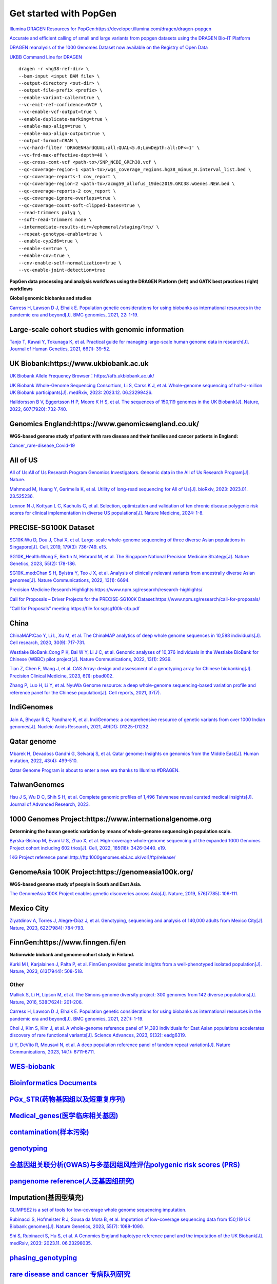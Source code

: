 Get started with PopGen
++++++++++++++++++++++++++++++
`Illumina DRAGEN Resources for PopGen:https://developer.illumina.com/dragen/dragen-popgen <https://developer.illumina.com/dragen/dragen-popgen>`_

`Accurate and efficient calling of small and large variants from popgen datasets using the DRAGEN Bio-IT Platform <https://sapac.illumina.com/science/genomics-research/articles/popgen-variant-calling-with-dragen.html>`_

`DRAGEN reanalysis of the 1000 Genomes Dataset now available on the Registry of Open Data <https://aws.amazon.com/cn/blogs/industries/dragen-reanalysis-of-the-1000-genomes-dataset-now-available-on-the-registry-of-open-data/>`_

`UKBB Command Line for DRAGEN <https://developer.illumina.com/dragen/dragen-popgen>`_
::

    dragen -r <hg38-ref-dir> \
    --bam-input <input BAM file> \
    --output-directory <out-dir> \
    --output-file-prefix <prefix> \
    --enable-variant-caller=true \
    --vc-emit-ref-confidence=GVCF \
    --vc-enable-vcf-output=true \
    --enable-duplicate-marking=true \
    --enable-map-align=true \
    --enable-map-align-output=true \
    --output-format=CRAM \
    --vc-hard-filter 'DRAGENHardQUAL:all:QUAL<5.0;LowDepth:all:DP<=1' \
    --vc-frd-max-effective-depth=40 \
    --qc-cross-cont-vcf <path-to>/SNP_NCBI_GRCh38.vcf \
    --qc-coverage-region-1 <path-to>/wgs_coverage_regions.hg38_minus_N.interval_list.bed \
    --qc-coverage-reports-1 cov_report \
    --qc-coverage-region-2 <path-to>/acmg59_allofus_19dec2019.GRC38.wGenes.NEW.bed \
    --qc-coverage-reports-2 cov_report \
    --qc-coverage-ignore-overlaps=true \
    --qc-coverage-count-soft-clipped-bases=true \
    --read-trimmers polyg \
    --soft-read-trimmers none \
    --intermediate-results-dir=/ephemeral/staging/tmp/ \
    --repeat-genotype-enable=true \
    --enable-cyp2d6=true \
    --enable-sv=true \
    --enable-cnv=true \
    --cnv-enable-self-normalization=true \
    --vc-enable-joint-detection=true

**PopGen data processing and analysis workflows using the DRAGEN Platform (left) and GATK best practices (right) workflows**

.. image:: png/dragen-popgen.png

**Global genomic biobanks and studies**

.. image:: png/cohort-studies.png

`Carress H, Lawson D J, Elhaik E. Population genetic considerations for using biobanks as international resources in the pandemic era and beyond[J]. BMC genomics, 2021, 22: 1-19. <https://link.springer.com/article/10.1186/s12864-021-07618-x>`_

Large-scale cohort studies with genomic information
########################################################################################################################################
`Tanjo T, Kawai Y, Tokunaga K, et al. Practical guide for managing large-scale human genome data in research[J]. Journal of Human Genetics, 2021, 66(1): 39-52. <https://www.nature.com/articles/s10038-020-00862-1>`_

UK Biobank:https://www.ukbiobank.ac.uk
########################################################################################################################################
.. image:: png/genetic-data-sept2022.jpg

`UK Biobank Allele Frequency Browser：https://afb.ukbiobank.ac.uk/ <https://afb.ukbiobank.ac.uk/>`_

`UK Biobank Whole-Genome Sequencing Consortium, Li S, Carss K J, et al. Whole-genome sequencing of half-a-million UK Biobank participants[J]. medRxiv, 2023: 2023.12. 06.23299426. <https://www.medrxiv.org/content/10.1101/2023.12.06.23299426v1>`_

`Halldorsson B V, Eggertsson H P, Moore K H S, et al. The sequences of 150,119 genomes in the UK Biobank[J]. Nature, 2022, 607(7920): 732-740. <https://www.nature.com/articles/s41586-022-04965-x>`_

Genomics England:https://www.genomicsengland.co.uk/
########################################################################################################################################
**WGS-based genome study of patient with rare disease and their families and cancer patients in England:**

`Cancer_rare-disease_Covid-19 <./Genomics_England/>`_

All of US
########################################################################################################################################
.. image:: png/all_of_us.png

`All of Us:All of Us Research Program Genomics Investigators. Genomic data in the All of Us Research Program[J]. Nature. <https://www.nature.com/articles/s41586-023-06957-x>`_

`Mahmoud M, Huang Y, Garimella K, et al. Utility of long-read sequencing for All of Us[J]. bioRxiv, 2023: 2023.01. 23.525236. <https://www.biorxiv.org/content/10.1101/2023.01.23.525236v1.abstract>`_

`Lennon N J, Kottyan L C, Kachulis C, et al. Selection, optimization and validation of ten chronic disease polygenic risk scores for clinical implementation in diverse US populations[J]. Nature Medicine, 2024: 1-8. <https://www.nature.com/articles/s41591-024-02796-z#Sec10>`_

PRECISE-SG100K Dataset
########################################################################################################################################
.. image:: png/Singapore.png

`SG10K:Wu D, Dou J, Chai X, et al. Large-scale whole-genome sequencing of three diverse Asian populations in Singapore[J]. Cell, 2019, 179(3): 736-749. e15. <https://www.cell.com/cell/pdf/S0092-8674(19)31070-0.pdf>`_

`SG10K_Health:Wong E, Bertin N, Hebrard M, et al. The Singapore National Precision Medicine Strategy[J]. Nature Genetics, 2023, 55(2): 178-186. <https://www.nature.com/articles/s41588-022-01274-x#Sec11>`_

`SG10K_med:Chan S H, Bylstra Y, Teo J X, et al. Analysis of clinically relevant variants from ancestrally diverse Asian genomes[J]. Nature Communications, 2022, 13(1): 6694. <https://www.nature.com/articles/s41467-022-34116-9>`_

`Precision Medicine Research Highlights:https://www.npm.sg/research/research-highlights/ <https://www.npm.sg/research/research-highlights/>`_

`Call for Proposals – Driver Projects for the PRECISE-SG100K Dataset:https://www.npm.sg/research/call-for-proposals/ <https://www.npm.sg/research/call-for-proposals/>`_

`“Call for Proposals” meeting:https://file.for.sg/sg100k-cfp.pdf <https://file.for.sg/sg100k-cfp.pdf>`_

China
########################################################################################################################################
`ChinaMAP:Cao Y, Li L, Xu M, et al. The ChinaMAP analytics of deep whole genome sequences in 10,588 individuals[J]. Cell research, 2020, 30(9): 717-731. <https://www.nature.com/articles/s41422-020-0322-9>`_

`Westlake BioBank:Cong P K, Bai W Y, Li J C, et al. Genomic analyses of 10,376 individuals in the Westlake BioBank for Chinese (WBBC) pilot project[J]. Nature Communications, 2022, 13(1): 2939. <https://www.nature.com/articles/s41467-022-30526-x>`_

`Tian Z, Chen F, Wang J, et al. CAS Array: design and assessment of a genotyping array for Chinese biobanking[J]. Precision Clinical Medicine, 2023, 6(1): pbad002. <https://academic.oup.com/pcm/article/6/1/pbad002/7055961>`_

`Zhang P, Luo H, Li Y, et al. NyuWa Genome resource: a deep whole-genome sequencing-based variation profile and reference panel for the Chinese population[J]. Cell reports, 2021, 37(7). <https://www.cell.com/cell-reports/pdf/S2211-1247(21)01499-6.pdf>`_

IndiGenomes
########################################################################################################################################
`Jain A, Bhoyar R C, Pandhare K, et al. IndiGenomes: a comprehensive resource of genetic variants from over 1000 Indian genomes[J]. Nucleic Acids Research, 2021, 49(D1): D1225-D1232. <https://academic.oup.com/nar/article/49/D1/D1225/5937082?login=true>`_

Qatar genome
########################################################################################################################################
.. image:: png/Qatar_genome.jpg

`Mbarek H, Devadoss Gandhi G, Selvaraj S, et al. Qatar genome: Insights on genomics from the Middle East[J]. Human mutation, 2022, 43(4): 499-510. <https://onlinelibrary.wiley.com/doi/full/10.1002/humu.24336>`_

`Qatar Genome Program is about to enter a new era thanks to Illumina #DRAGEN. <https://www.linkedin.com/posts/hamdimbarek_dragen-v4-40k-activity-7154747419908268032-Piej>`_

TaiwanGenomes
########################################################################################################################################
.. image:: png/TaiwanGenomes.jpg

`Hsu J S, Wu D C, Shih S H, et al. Complete genomic profiles of 1,496 Taiwanese reveal curated medical insights[J]. Journal of Advanced Research, 2023. <https://www.sciencedirect.com/science/article/pii/S2090123223004058>`_

1000 Genomes Project:https://www.internationalgenome.org
########################################################################################################################################
**Determining the human genetic variation by means of whole-genome sequencing in population scale.**

`Byrska-Bishop M, Evani U S, Zhao X, et al. High-coverage whole-genome sequencing of the expanded 1000 Genomes Project cohort including 602 trios[J]. Cell, 2022, 185(18): 3426-3440. e19. <https://doi.org/10.1016/j.cell.2022.08.004>`_

`1KG Project reference panel:http://ftp.1000genomes.ebi.ac.uk/vol1/ftp/release/ <http://ftp.1000genomes.ebi.ac.uk/vol1/ftp/release/>`_

GenomeAsia 100K Project:https://genomeasia100k.org/
########################################################################################################################################
**WGS-based genome study of people in South and East Asia.**

`The GenomeAsia 100K Project enables genetic discoveries across Asia[J]. Nature, 2019, 576(7785): 106-111. <https://www.nature.com/articles/s41586-019-1793-z>`_

Mexico City
########################################################################################################################################
`Ziyatdinov A, Torres J, Alegre-Díaz J, et al. Genotyping, sequencing and analysis of 140,000 adults from Mexico City[J]. Nature, 2023, 622(7984): 784-793. <https://www.nature.com/articles/s41586-023-06595-3>`_

FinnGen:https://www.finngen.fi/en
########################################################################################################################################
**Nationwide biobank and genome cohort study in Finland.**

`Kurki M I, Karjalainen J, Palta P, et al. FinnGen provides genetic insights from a well-phenotyped isolated population[J]. Nature, 2023, 613(7944): 508-518. <https://www.nature.com/articles/s41586-022-05473-8#Sec11>`_

Other
------------------------
`Mallick S, Li H, Lipson M, et al. The Simons genome diversity project: 300 genomes from 142 diverse populations[J]. Nature, 2016, 538(7624): 201-206. <https://www.nature.com/articles/nature18964>`_

`Carress H, Lawson D J, Elhaik E. Population genetic considerations for using biobanks as international resources in the pandemic era and beyond[J]. BMC genomics, 2021, 22(1): 1-19. <https://bmcgenomics.biomedcentral.com/articles/10.1186/s12864-021-07618-x>`_

`Choi J, Kim S, Kim J, et al. A whole-genome reference panel of 14,393 individuals for East Asian populations accelerates discovery of rare functional variants[J]. Science Advances, 2023, 9(32): eadg6319. <https://www.science.org/doi/full/10.1126/sciadv.adg6319>`_

`Li Y, DeVito R, Mousavi N, et al. A deep population reference panel of tandem repeat variation[J]. Nature Communications, 2023, 14(1): 6711-6711. <https://www.nature.com/articles/s41467-023-42278-3>`_

`WES-biobank </WES/>`_
####################################################################

`Bioinformatics Documents <./bioinformatics/>`_
#####################################################################

`PGx_STR(药物基因组以及短重复序列) <./PGx_STR/>`_
####################################################################

`Medical_genes(医学临床相关基因) <./Medical_genes/>`_
####################################################################

`contamination(样本污染) <./contamination/>`_
####################################################################

`genotyping <./genotyping/>`_
####################################################################

`全基因组关联分析(GWAS)与多基因组风险评估polygenic risk scores (PRS) <./GWAS_PRS/>`_
###################################################################################

`pangenome reference(人泛基因组研究) <./pangenome/>`_
####################################################################

Imputation(基因型填充)
####################################################################
`GLIMPSE2 is a set of tools for low-coverage whole genome sequencing imputation.  <https://odelaneau.github.io/GLIMPSE/>`_

`Rubinacci S, Hofmeister R J, Sousa da Mota B, et al. Imputation of low-coverage sequencing data from 150,119 UK Biobank genomes[J]. Nature Genetics, 2023, 55(7): 1088-1090. <https://www.nature.com/articles/s41588-023-01438-3>`_

`Shi S, Rubinacci S, Hu S, et al. A Genomics England haplotype reference panel and the imputation of the UK Biobank[J]. medRxiv, 2023: 2023.11. 06.23298035. <https://www.medrxiv.org/content/10.1101/2023.11.06.23298035v1>`_

`phasing_genotyping <./phasing_genotyping/>`_
####################################################################

`rare disease and cancer 专病队列研究 <./Genomics_England/>`_
#########################################################################################################################################

`The effect of sequencing coverage on structural variation detection sensitivity测序深度 <./coverage_depth/>`_
#########################################################################################################################################
